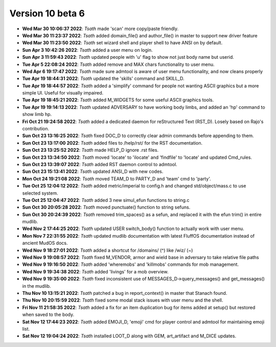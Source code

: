Version 10 beta 6
=================

- **Wed Mar 30 10:06:37 2022**: *Tsath*  made 'scan' more copy/paste friendly.
- **Wed Mar 30 11:23:37 2022**: *Tsath*  added domain_file() and author_file() in master to support new driver feature
- **Wed Mar 30 11:23:50 2022**: *Tsath*  set wizard shell and player shell to have ANSI on by default.
- **Sun Apr  3 10:42:26 2022**: *Tsath*  added a user menu on login.
- **Sun Apr  3 11:59:43 2022**: *Tsath*  updated people with 'u' flag to show not just body name but userid.
- **Tue Apr  5 22:08:24 2022**: *Tsath*  added remove and MAX chars functionality to user menu.
- **Wed Apr  6 19:17:47 2022**: *Tsath*  made sure admtool is aware of user menu functionality, and now cleans properly
- **Tue Apr 19 18:44:31 2022**: *Tsath*  updated the 'skills' command and SKILL_D.
- **Tue Apr 19 18:44:57 2022**: *Tsath*  added a 'simplify' command for people not wanting ASCII graphics but a more simple UI. Useful for visually impaired.
- **Tue Apr 19 18:45:21 2022**: *Tsath*  added M_WIDGETS for some useful ASCII graphics tools.
- **Tue Apr 19 19:14:13 2022**: *Tsath*  updated ADVERSARY to have working body limbs, and added an 'hp' command to show limb hp.
- **Fri Oct 21 19:24:58 2022**: *Tsath*  added a dedicated daemon for reStructured Text (RST_D). Losely based on Rajo's contribution.
- **Sun Oct 23 13:16:25 2022**: *Tsath*  fixed DOC_D to correctly clear admin commands before appending to them.
- **Sun Oct 23 13:17:00 2022**: *Tsath*  added files to /help/rst/ for the RST documentation.
- **Sun Oct 23 13:25:52 2022**: *Tsath*  made HELP_D ignore .rst files.
- **Sun Oct 23 13:34:50 2022**: *Tsath*  moved 'locate' to 'ilocate' and 'findfile' to 'locate' and updated Cmd_rules.
- **Sun Oct 23 13:39:07 2022**: *Tsath*  added RST daemon control to admtool.
- **Sun Oct 23 15:13:41 2022**: *Tsath*  updated ANSI_D with new codes.
- **Mon Oct 24 19:21:08 2022**: *Tsath*  moved TEAM_D to PARTY_D and 'team' cmd to 'party'.
- **Tue Oct 25 12:04:12 2022**: *Tsath*  added metric/imperial to config.h and changed std/object/mass.c to use selected system.
- **Tue Oct 25 12:04:47 2022**: *Tsath*  added 3 new simul_efun functions to string.c
- **Sun Oct 30 20:05:28 2022**: *Tsath*  moved punctuate() function to string sefuns.
- **Sun Oct 30 20:24:39 2022**: *Tsath*  removed trim_spaces() as a sefun, and replaced it with the efun trim() in entire mudlib.
- **Wed Nov  2 17:44:25 2022**: *Tsath*  updated USER switch_body() function to actually work with user menu.
- **Mon Nov  7 22:31:55 2022**: *Tsath*  updated mudlib documentation with latest FluffOS documentation instead of ancient MudOS docs.
- **Wed Nov  9 18:27:01 2022**: *Tsath*  added a shortcut for /domains/ (^) like /wiz/ (~)
- **Wed Nov  9 19:08:57 2022**: *Tsath*  fixed M_VENDOR, armor and wield base in adversary to take relative file paths
- **Wed Nov  9 19:16:50 2022**: *Tsath*  added 'wheremobs' and 'killmobs' commands for mob management.
- **Wed Nov  9 19:34:38 2022**: *Tsath*  added 'livings' for a mob overview.
- **Wed Nov  9 19:35:00 2022**: *Tsath*  fixed inconsistent use of MESSAGES_D->query_messages() and get_messages() in the mudlib.
- **Thu Nov 10 13:15:21 2022**: *Tsath*  patched a bug in report_context() in master that Stanach found.
- **Thu Nov 10 20:15:59 2022**: *Tsath*  fixed some modal stack issues with user menu and the shell.
- **Fri Nov 11 21:58:35 2022**: *Tsath*  added a fix for an item duplication bug for items added at setup() but restored when saved to the body.
- **Sat Nov 12 17:44:23 2022**: *Tsath*  added EMOJI_D, 'emoji' cmd for player control and admtool for maintaining emoji list.
- **Sat Nov 12 19:04:24 2022**: *Tsath*  installed LOOT_D along with GEM, art_artifact and M_DICE updates.
